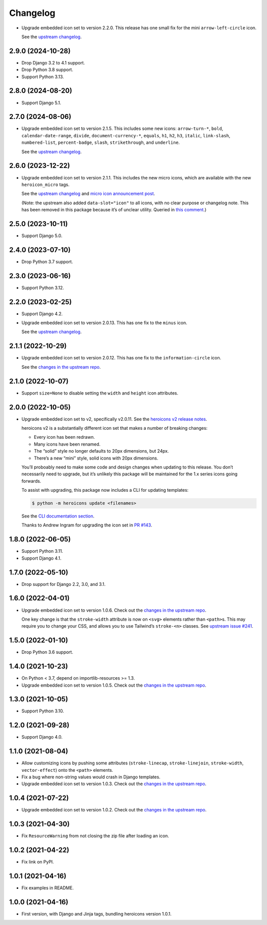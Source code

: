 =========
Changelog
=========

* Upgrade embedded icon set to version 2.2.0.
  This release has one small fix for the mini ``arrow-left-circle`` icon.

  See the `upstream changelog <https://github.com/tailwindlabs/heroicons/blob/master/CHANGELOG.md>`__.

2.9.0 (2024-10-28)
------------------

* Drop Django 3.2 to 4.1 support.

* Drop Python 3.8 support.

* Support Python 3.13.

2.8.0 (2024-08-20)
------------------

* Support Django 5.1.

2.7.0 (2024-08-06)
------------------


* Upgrade embedded icon set to version 2.1.5.
  This includes some new icons: ``arrow-turn-*``, ``bold``, ``calendar-date-range``, ``divide``, ``document-currency-*``, ``equals``, ``h1``, ``h2``, ``h3``, ``italic``, ``link-slash``, ``numbered-list``, ``percent-badge``, ``slash``, ``strikethrough``, and ``underline``.


  See the `upstream changelog <https://github.com/tailwindlabs/heroicons/blob/master/CHANGELOG.md>`__.

2.6.0 (2023-12-22)
------------------

* Upgrade embedded icon set to version 2.1.1.
  This includes the new micro icons, which are available with the new ``heroicon_micro`` tags.

  See the `upstream changelog <https://github.com/tailwindlabs/heroicons/blob/master/CHANGELOG.md>`__ and `micro icon announcement post <https://tailwindcss.com/blog/heroicons-micro>`__.

  (Note: the upstream also added ``data-slot="icon"`` to all icons, with no clear purpose or changelog note.
  This has been removed in this package because it’s of unclear utility.
  Queried in `this comment <https://github.com/tailwindlabs/heroicons/commit/09740d9c42ff7f0ff0f9f68666d56e4d3f9f7428#commitcomment-135607421>`__.)

2.5.0 (2023-10-11)
------------------

* Support Django 5.0.

2.4.0 (2023-07-10)
------------------

* Drop Python 3.7 support.

2.3.0 (2023-06-16)
------------------

* Support Python 3.12.

2.2.0 (2023-02-25)
------------------

* Support Django 4.2.

* Upgrade embedded icon set to version 2.0.13.
  This has one fix to the ``minus`` icon.

  See the `upstream changelog <https://github.com/tailwindlabs/heroicons/blob/master/CHANGELOG.md>`__.

2.1.1 (2022-10-29)
------------------

* Upgrade embedded icon set to version 2.0.12.
  This has one fix to the ``information-circle`` icon.

  See the `changes in the upstream repo <https://github.com/tailwindlabs/heroicons/compare/v2.0.11...v2.0.12>`__.

2.1.0 (2022-10-07)
------------------

* Support ``size=None`` to disable setting the ``width`` and ``height`` icon attributes.

2.0.0 (2022-10-05)
------------------

* Upgrade embedded icon set to v2, specifically v2.0.11.
  See the `heroicons v2 release notes <https://github.com/tailwindlabs/heroicons/releases/tag/v2.0.0>`__.

  heroicons v2 is a substantially different icon set that makes a number of breaking changes:

  * Every icon has been redrawn.
  * Many icons have been renamed.
  * The “solid” style no longer defaults to 20px dimensions, but 24px.
  * There’s a new “mini” style, solid icons with 20px dimensions.

  You’ll proboably need to make some code and design changes when updating to this release.
  You don’t necessarily need to upgrade, but it’s unlikely this package will be maintained for the 1.x series icons going forwards.

  To assist with upgrading, this package now includes a CLI for updating templates:

  .. code-block:: console

      $ python -m heroicons update <filenames>

  See the `CLI documentation section <https://github.com/adamchainz/heroicons#cli>`__.

  Thanks to Andrew Ingram for upgrading the icon set in `PR #143 <https://github.com/adamchainz/heroicons/pull/143>`__.

1.8.0 (2022-06-05)
------------------

* Support Python 3.11.

* Support Django 4.1.

1.7.0 (2022-05-10)
------------------

* Drop support for Django 2.2, 3.0, and 3.1.

1.6.0 (2022-04-01)
------------------

* Upgrade embedded icon set to version 1.0.6.
  Check out the `changes in the upstream repo <https://github.com/tailwindlabs/heroicons/commits/master>`__.

  One key change is that the ``stroke-width`` attribute is now on ``<svg>`` elements rather than ``<path>``\s.
  This may require you to change your CSS, and allows you to use Tailwind’s ``stroke-<n>`` classes.
  See `upstream issue #241 <https://github.com/tailwindlabs/heroicons/issues/241>`__.

1.5.0 (2022-01-10)
------------------

* Drop Python 3.6 support.

1.4.0 (2021-10-23)
------------------

* On Python < 3.7, depend on importlib-resources >= 1.3.

* Upgrade embedded icon set to version 1.0.5.
  Check out the `changes in the upstream repo <https://github.com/tailwindlabs/heroicons/commits/master>`__.

1.3.0 (2021-10-05)
------------------

* Support Python 3.10.

1.2.0 (2021-09-28)
------------------

* Support Django 4.0.

1.1.0 (2021-08-04)
------------------

* Allow customizing icons by pushing some attributes (``stroke-linecap``, ``stroke-linejoin``, ``stroke-width``, ``vector-effect``) onto the ``<path>`` elements.
* Fix a bug where non-string values would crash in Django templates.
* Upgrade embedded icon set to version 1.0.3.
  Check out the `changes in the upstream repo <https://github.com/tailwindlabs/heroicons/compare/v1.0.2...v1.0.3>`__.

1.0.4 (2021-07-22)
------------------

* Upgrade embedded icon set to version 1.0.2.
  Check out the `changes in the upstream repo <https://github.com/tailwindlabs/heroicons/compare/v1.0.1...v1.0.2>`__.

1.0.3 (2021-04-30)
------------------

* Fix ``ResourceWarning`` from not closing the zip file after loading an icon.

1.0.2 (2021-04-22)
------------------

* Fix link on PyPI.

1.0.1 (2021-04-16)
------------------

* Fix examples in README.

1.0.0 (2021-04-16)
------------------

* First version, with Django and Jinja tags, bundling heroicons version 1.0.1.
